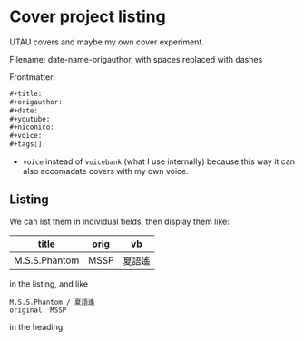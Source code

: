 * Cover project listing

UTAU covers and maybe my own cover experiment.

Filename: date-name-origauthor, with spaces replaced with dashes

Frontmatter:

#+begin_src org
,#+title:
,#+origauthor:
,#+date:
,#+youtube:
,#+niconico:
,#+voice:
,#+tags[]:
#+end_src

- =voice= instead of =voicebank= (what I use internally) because this way it can also accomadate covers with my own voice.

** Listing
We can list them in individual fields, then display them like:

| title         | orig | vb     |
|---------------+------+--------|
| M.S.S.Phantom | MSSP | 夏語遙 |

in the listing, and like

#+begin_src text
M.S.S.Phantom / 夏語遙
original: MSSP
#+end_src

in the heading.
